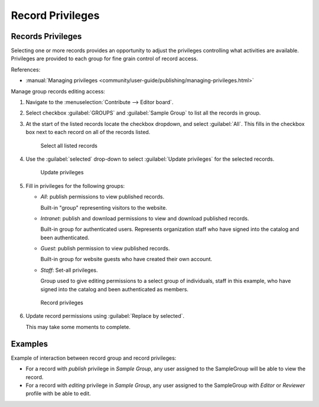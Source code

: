 Record Privileges
=================

Records Privileges
------------------

Selecting one or more records provides an opportunity to adjust the privileges controlling what activities are available. Privileges are provided to each group for fine grain control of record access.

References:

* :manual:`Managing privileges <community/user-guide/publishing/managing-privileges.html>`

Manage group records editing access:

#. Navigate to the :menuselection:`Contribute --> Editor board`.

#. Select checkbox :guilabel:`GROUPS` and :guilabel:`Sample Group` to list all the records in group.

#. At the start of the listed records locate the checkbox dropdown, and select :guilabel:`All`. This fills in the checkbox box next to each record on all of the records listed.

   .. figure:: img/group_select.png

      Select all listed records

#. Use the :guilabel:`selected` drop-down to select :guilabel:`Update privileges` for the selected records.

   .. figure:: img/group_selected_update_privileges.png

      Update privileges

#. Fill in privileges for the following groups:

   * `All`: publish permissions to view published records.

     Built-in "group" representing visitors to the website.

   * `Intranet`: publish and download permissions to view and download published records.

     Built-in group for authenticated users. Represents organization staff who have signed into the catalog and been authenticated.

   * `Guest`: publish permission to view published records.

     Built-in group for website guests who have created their own account.

   * `Staff`: Set-all privileges.

     Group used to give editing permissions to a select group of individuals, staff in this example, who have signed into the catalog and been authenticated as members.

   .. figure:: img/record_privileges.png

      Record privileges

#. Update record permissions using :guilabel:`Replace by selected`.

   This may take some moments to complete.

Examples
--------

Example of interaction between record group and record privileges:

* For a record with `publish` privilege in `Sample Group`, any user assigned to the SampleGroup will be able to view the record.

* For a record with `editing` privilege in `Sample Group`, any user assigned to the SampleGroup with `Editor` or `Reviewer` profile with be able to edit.
